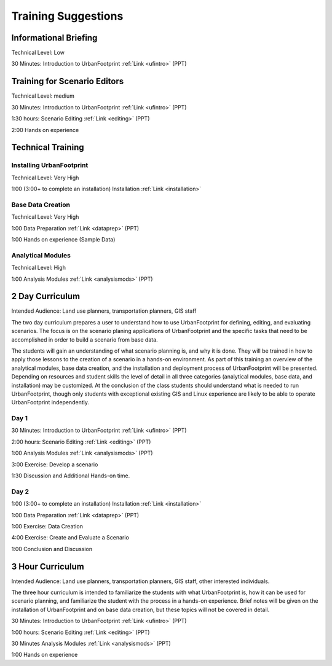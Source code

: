 .. _training:
Training Suggestions
====================

Informational Briefing
______________________

Technical Level: Low

30 Minutes:
Introduction to UrbanFootprint :ref:`Link <ufintro>` (PPT)


Training for Scenario Editors
_____________________________

Technical Level: medium

30 Minutes:
Introduction to UrbanFootprint :ref:`Link <ufintro>` (PPT)

1:30 hours:
Scenario Editing :ref:`Link <editing>` (PPT)

2:00
Hands on experience

Technical Training
__________________

Installing UrbanFootprint
+++++++++++++++++++++++++

Technical Level: Very High

1:00 (3:00+ to complete an installation)
Installation :ref:`Link <installation>`

Base Data Creation
++++++++++++++++++

Technical Level: Very High

1:00
Data Preparation :ref:`Link <dataprep>` (PPT)

1:00
Hands on experience (Sample Data)


Analytical Modules
++++++++++++++++++

Technical Level: High

1:00
Analysis Modules :ref:`Link <analysismods>` (PPT)

2 Day Curriculum
________________

Intended Audience: Land use planners, transportation planners, GIS staff

The two day curriculum prepares a user to understand how to use UrbanFootprint for defining, editing, and evaluating scenarios. The focus is on the scenario planing applications of UrbanFootprint and the specific tasks that need to be accomplished in order to build a scenario from base data. 

The students will gain an understanding of what scenario planning is, and why it is done. They will be trained in how to apply those lessons to the creation of a scenario in a hands-on environment. As part of this training an overview of the analytical modules, base data creation, and the installation and deployment process of UrbanFootprint will be presented. Depending on resources and student skills the level of detail in all three categories (analytical modules, base data, and installation) may be customized. At the conclusion of the class students should understand what is needed to run UrbanFootprint, though only students with exceptional existing GIS and Linux experience are likely to be able to operate UrbanFootprint independently.

Day 1
+++++

30 Minutes:
Introduction to UrbanFootprint :ref:`Link <ufintro>` (PPT)

2:00 hours:
Scenario Editing :ref:`Link <editing>` (PPT)

1:00
Analysis Modules :ref:`Link <analysismods>` (PPT)

3:00
Exercise: Develop a scenario

1:30
Discussion and Additional Hands-on time.

Day 2
+++++

1:00 (3:00+ to complete an installation)
Installation :ref:`Link <installation>`

1:00
Data Preparation :ref:`Link <dataprep>` (PPT)

1:00
Exercise: Data Creation

4:00
Exercise: Create and Evaluate a Scenario

1:00
Conclusion and Discussion

3 Hour Curriculum
_________________

Intended Audience: Land use planners, transportation planners, GIS staff, other interested individuals.

The three hour curriculum is intended to familiarize the students with what UrbanFootprint is, how it can be used for scenario planning, and familiarize the student with the process in a hands-on experience. 
Brief notes will be given on the installation of UrbanFootprint and on base data creation, but these topics will not be covered in detail. 

30 Minutes:
Introduction to UrbanFootprint :ref:`Link <ufintro>` (PPT)

1:00 hours:
Scenario Editing :ref:`Link <editing>` (PPT)

30 Minutes
Analysis Modules :ref:`Link <analysismods>` (PPT)

1:00
Hands on experience

